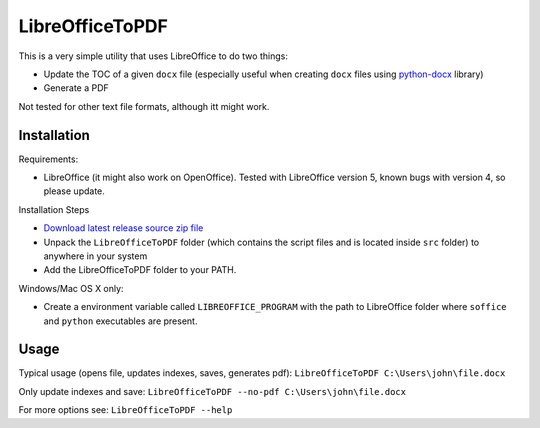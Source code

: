 LibreOfficeToPDF
================
This is a very simple utility that uses LibreOffice to do two things:

- Update the TOC of a given ``docx`` file (especially useful when creating ``docx`` files using `python-docx`_ library)
- Generate a PDF

Not tested for other text file formats, although itt might work.

.. _python-docx: https://github.com/python-openxml/python-docx

Installation
------------
Requirements:

- LibreOffice (it might also work on OpenOffice). Tested with LibreOffice version 5, known bugs with version 4, so please update.

Installation Steps

- `Download latest release source zip file <https://github.com/typhoon-hil/LibreOfficeToPDF/releases>`_
- Unpack the ``LibreOfficeToPDF`` folder (which contains the script files and is located inside ``src`` folder) to anywhere in your system
- Add the LibreOfficeToPDF folder to your PATH.

Windows/Mac OS X only:

- Create a environment variable called ``LIBREOFFICE_PROGRAM`` with the path to LibreOffice folder where ``soffice`` and ``python`` executables are present.

Usage
-----
Typical usage (opens file, updates indexes, saves, generates pdf):
``LibreOfficeToPDF C:\Users\john\file.docx``

Only update indexes and save:
``LibreOfficeToPDF --no-pdf C:\Users\john\file.docx``

For more options see:
``LibreOfficeToPDF --help``
